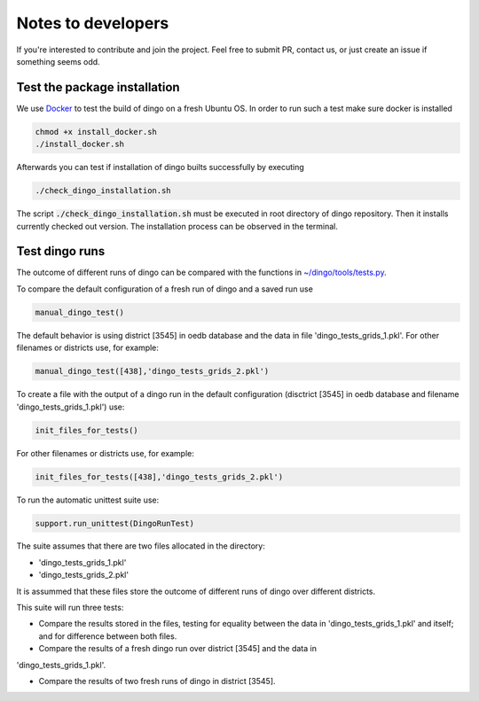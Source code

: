 Notes to developers
~~~~~~~~~~~~~~~~~~~

If you're interested to contribute and join the project. Feel free to submit
PR, contact us, or just create an issue if something seems odd.


Test the package installation
=============================

We use `Docker <https://www.docker.com/>`_ to test the build of
dingo on a fresh Ubuntu OS. In order to run such a test make sure docker is
installed

.. code-block:: bash

    chmod +x install_docker.sh
    ./install_docker.sh

Afterwards you can test if installation of dingo builts successfully by
executing

.. code-block:: bash

    ./check_dingo_installation.sh


The script :code:`./check_dingo_installation.sh` must be executed in root
directory of dingo repository. Then it
installs currently checked out version. The installation process can be observed
in the terminal.


Test dingo runs
===============

The outcome of different runs of dingo can be compared with the functions in
`~/dingo/tools/tests.py <api/dingo.tools.html#module-dingo.tools.tests>`_.

To compare the default configuration of a fresh run of dingo and a saved run use

.. code-block:: python

    manual_dingo_test()

The default behavior is using district [3545] in oedb database and the data in
file 'dingo_tests_grids_1.pkl'.
For other filenames or districts use, for example:

.. code-block:: python

    manual_dingo_test([438],'dingo_tests_grids_2.pkl')

To create a file with the output of a dingo run in the default configuration
(disctrict [3545] in oedb database and
filename 'dingo_tests_grids_1.pkl') use:

.. code-block:: python

    init_files_for_tests()

For other filenames or districts use, for example:

.. code-block:: python

    init_files_for_tests([438],'dingo_tests_grids_2.pkl')

To run the automatic unittest suite use:

.. code-block:: python

    support.run_unittest(DingoRunTest)

The suite assumes that there are two files allocated in the directory:

* 'dingo_tests_grids_1.pkl'

* 'dingo_tests_grids_2.pkl'

It is assummed that these files store the outcome of different runs of dingo
over different districts.

This suite will run three tests:

* Compare the results stored in the files,
  testing for equality between the data in 'dingo_tests_grids_1.pkl' and itself;
  and for difference between both files.

* Compare the results of a fresh dingo run over district [3545] and the data in
'dingo_tests_grids_1.pkl'.

* Compare the results of two fresh runs of dingo in district [3545].